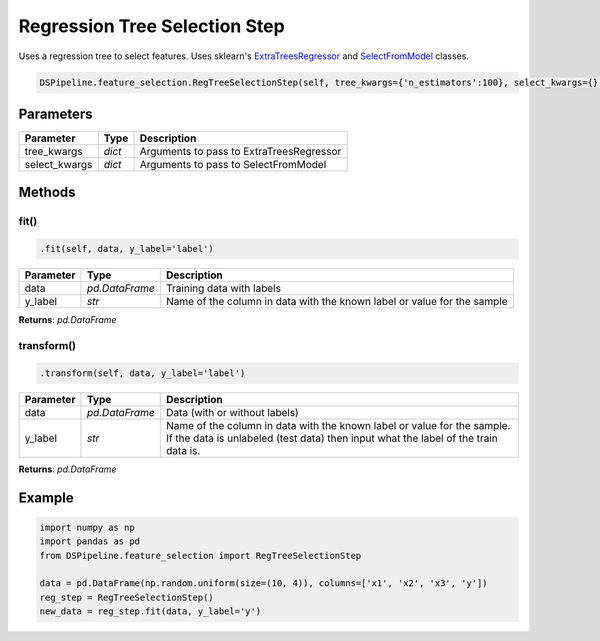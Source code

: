 Regression Tree Selection Step
==============================

Uses a regression tree to select features. Uses sklearn's ExtraTreesRegressor_ and SelectFromModel_ classes.

.. _ExtraTreesRegressor: https://scikit-learn.org/stable/modules/generated/sklearn.ensemble.ExtraTreesRegressor.html
.. _SelectFromModel: https://scikit-learn.org/stable/modules/generated/sklearn.feature_selection.SelectFromModel.html


.. code-block:: python

    DSPipeline.feature_selection.RegTreeSelectionStep(self, tree_kwargs={'n_estimators':100}, select_kwargs={}):

Parameters
----------

+----------------+----------+------------------------------------------+
| **Parameter**  | **Type** | **Description**                          |
+================+==========+==========================================+
| tree_kwargs    | *dict*   | Arguments to pass to ExtraTreesRegressor |
+----------------+----------+------------------------------------------+
| select_kwargs  | *dict*   | Arguments to pass to SelectFromModel     |
+----------------+----------+------------------------------------------+


Methods
-------

fit()
``````

.. code-block:: python

    .fit(self, data, y_label='label')

+---------------+----------------+-------------------------------------------------------------------------+
| **Parameter** | **Type**       | **Description**                                                         |
+===============+================+=========================================================================+
| data          | *pd.DataFrame* | Training data with labels                                               |
+---------------+----------------+-------------------------------------------------------------------------+
| y_label       | *str*          | Name of the column in data with the known label or value for the sample |
+---------------+----------------+-------------------------------------------------------------------------+

**Returns**: *pd.DataFrame*

transform()
````````````

.. code-block:: python

    .transform(self, data, y_label='label')

+------------------------+----------------+---------------------------------------------------------------------------------------------------------------------------------------------------------------+
| **Parameter**          | **Type**       | **Description**                                                                                                                                               |
+========================+================+===============================================================================================================================================================+
| data                   | *pd.DataFrame* | Data (with or without labels)                                                                                                                                 |
+------------------------+----------------+---------------------------------------------------------------------------------------------------------------------------------------------------------------+
| y_label                | *str*          | Name of the column in data with the known label or value for the sample. If the data is unlabeled (test data) then input what the label of the train data is. |
+------------------------+----------------+---------------------------------------------------------------------------------------------------------------------------------------------------------------+

**Returns**: *pd.DataFrame*


Example
-------

.. code-block:: python

    import numpy as np
    import pandas as pd
    from DSPipeline.feature_selection import RegTreeSelectionStep

    data = pd.DataFrame(np.random.uniform(size=(10, 4)), columns=['x1', 'x2', 'x3', 'y'])
    reg_step = RegTreeSelectionStep()
    new_data = reg_step.fit(data, y_label='y')
